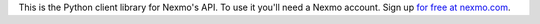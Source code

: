 This is the Python client library for Nexmo's API. To use it you'll need a Nexmo account. Sign up `for free at nexmo.com <http://nexmo.com?src=python-client-library>`_.


